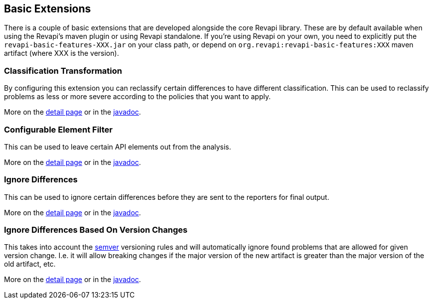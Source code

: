 == Basic Extensions

There is a couple of basic extensions that are developed alongside the core Revapi library. These are by default
available when using the Revapi's maven plugin or using Revapi standalone. If you're using Revapi on your own, you need
to explicitly put the `revapi-basic-features-XXX.jar` on your class path, or depend on
`org.revapi:revapi-basic-features:XXX` maven artifact (where XXX is the version).

=== Classification Transformation
By configuring this extension you can reclassify certain differences to have different classification. This can be used
to reclassify problems as less or more severe according to the policies that you want to apply.

More on the link:extensions/reclassify.html[detail page] or in the
link:apidocs/org/revapi/basic/ClassificationTransform.html[javadoc].

=== Configurable Element Filter
This can be used to leave certain API elements out from the analysis.

More on the link:extensions/filter.html[detail page] or in the
link:apidocs/org/revapi/basic/ConfigurableElementFilter.html[javadoc].

=== Ignore Differences
This can be used to ignore certain differences before they are sent to the reporters for final output.

More on the link:extensions/ignore.html[detail page] or in the
link:apidocs/org/revapi/basic/IgnoreDifferenceTransform.html[javadoc].

=== Ignore Differences Based On Version Changes

This takes into account the http://semver.org[semver] versioning rules and will automatically ignore found problems
that are allowed for given version change. I.e. it will allow breaking changes if the major version of the new
artifact is greater than the major version of the old artifact, etc.

More on the link:extensions/semver-ignore.html[detail page] or in the
link:apidocs/org/revapi/basic/SemverIgnoreTransform.html[javadoc].
